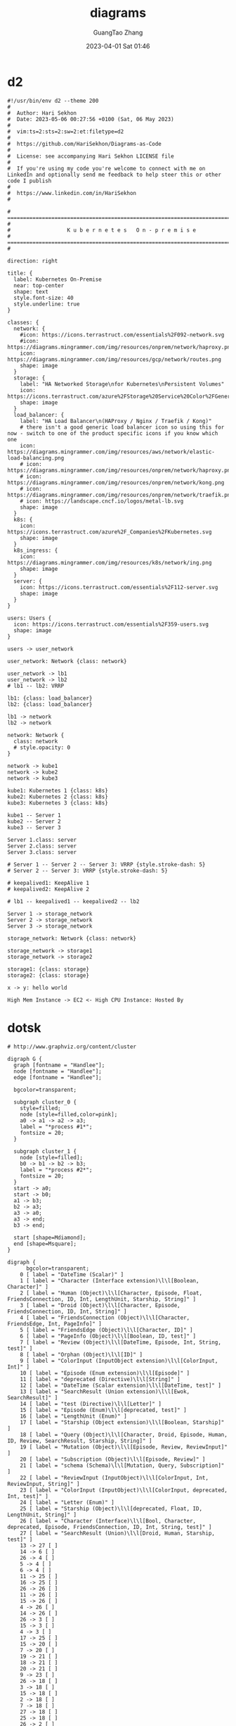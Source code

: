 #+TITLE: diagrams
#+AUTHOR: GuangTao Zhang
#+EMAIL: gtrunsec@hardenedlinux.org
#+DATE: 2023-04-01 Sat 01:46




* d2

#+BEGIN_SRC d2 :file kubernetes_on_premise.png :flags --theme 200 :exports both
#!/usr/bin/env d2 --theme 200
#
#  Author: Hari Sekhon
#  Date: 2023-05-06 00:27:56 +0100 (Sat, 06 May 2023)
#
#  vim:ts=2:sts=2:sw=2:et:filetype=d2
#
#  https://github.com/HariSekhon/Diagrams-as-Code
#
#  License: see accompanying Hari Sekhon LICENSE file
#
#  If you're using my code you're welcome to connect with me on LinkedIn and optionally send me feedback to help steer this or other code I publish
#
#  https://www.linkedin.com/in/HariSekhon
#

# ============================================================================ #
#                  K u b e r n e t e s   O n - p r e m i s e
# ============================================================================ #

direction: right

title: {
  label: Kubernetes On-Premise
  near: top-center
  shape: text
  style.font-size: 40
  style.underline: true
}

classes: {
  network: {
    #icon: https://icons.terrastruct.com/essentials%2F092-network.svg
    #icon: https://diagrams.mingrammer.com/img/resources/onprem/network/haproxy.png
    icon: https://diagrams.mingrammer.com/img/resources/gcp/network/routes.png
    shape: image
  }
  storage: {
    label: "HA Networked Storage\nfor Kubernetes\nPersistent Volumes"
    icon: https://icons.terrastruct.com/azure%2FStorage%20Service%20Color%2FGeneral%20Storage.svg
    shape: image
  }
  load_balancer: {
    label: "HA Load Balancer\n(HAProxy / Nginx / Traefik / Kong)"
    # there isn't a good generic load balancer icon so using this for now - switch to one of the product specific icons if you know which one
    icon: https://diagrams.mingrammer.com/img/resources/aws/network/elastic-load-balancing.png
    # icon: https://diagrams.mingrammer.com/img/resources/onprem/network/haproxy.png
    # icon: https://diagrams.mingrammer.com/img/resources/onprem/network/kong.png
    # icon: https://diagrams.mingrammer.com/img/resources/onprem/network/traefik.png
    # icon: https://landscape.cncf.io/logos/metal-lb.svg
    shape: image
  }
  k8s: {
    icon: https://icons.terrastruct.com/azure%2F_Companies%2FKubernetes.svg
    shape: image
  }
  k8s_ingress: {
    icon: https://diagrams.mingrammer.com/img/resources/k8s/network/ing.png
    shape: image
  }
  server: {
    icon: https://icons.terrastruct.com/essentials%2F112-server.svg
    shape: image
  }
}

users: Users {
  icon: https://icons.terrastruct.com/essentials%2F359-users.svg
  shape: image
}

users -> user_network

user_network: Network {class: network}

user_network -> lb1
user_network -> lb2
# lb1 -- lb2: VRRP

lb1: {class: load_balancer}
lb2: {class: load_balancer}

lb1 -> network
lb2 -> network

network: Network {
  class: network
  # style.opacity: 0
}

network -> kube1
network -> kube2
network -> kube3

kube1: Kubernetes 1 {class: k8s}
kube2: Kubernetes 2 {class: k8s}
kube3: Kubernetes 3 {class: k8s}

kube1 -- Server 1
kube2 -- Server 2
kube3 -- Server 3

Server 1.class: server
Server 2.class: server
Server 3.class: server

# Server 1 -- Server 2 -- Server 3: VRRP {style.stroke-dash: 5}
# Server 2 -- Server 3: VRRP {style.stroke-dash: 5}

# keepalived1: KeepAlive 1
# keepalived2: KeepAlive 2

# lb1 -- keepalived1 -- keepalived2 -- lb2

Server 1 -> storage_network
Server 2 -> storage_network
Server 3 -> storage_network

storage_network: Network {class: network}

storage_network -> storage1
storage_network -> storage2

storage1: {class: storage}
storage2: {class: storage}
#+END_SRC

#+RESULTS:
[[file:hello.png]]



#+BEGIN_SRC d2 :file hello.png
x -> y: hello world
#+END_SRC

#+RESULTS:
[[file:hello.png]]

#+BEGIN_SRC d2 :file flags.png :flags -t 101 -s
High Mem Instance -> EC2 <- High CPU Instance: Hosted By
#+END_SRC

#+RESULTS:
[[file:flags.png]]

* dotsk
#+begin_src dotsk :file attach/diagrams-dotsk.svg :exports both
# http://www.graphviz.org/content/cluster

digraph G {
  graph [fontname = "Handlee"];
  node [fontname = "Handlee"];
  edge [fontname = "Handlee"];

  bgcolor=transparent;

  subgraph cluster_0 {
    style=filled;
    node [style=filled,color=pink];
    a0 -> a1 -> a2 -> a3;
    label = "*process #1*";
    fontsize = 20;
  }

  subgraph cluster_1 {
    node [style=filled];
    b0 -> b1 -> b2 -> b3;
    label = "*process #2*";
    fontsize = 20;
  }
  start -> a0;
  start -> b0;
  a1 -> b3;
  b2 -> a3;
  a3 -> a0;
  a3 -> end;
  b3 -> end;

  start [shape=Mdiamond];
  end [shape=Msquare];
}
#+end_src

#+RESULTS:
[[file:attach/diagrams-dotsk.svg]]


#+begin_src dotsk :file attach/diagram-test.svg :exports both
digraph {
      bgcolor=transparent;
    0 [ label = "DateTime (Scalar)" ]
    1 [ label = "Character (Interface extension)\l\l[Boolean, Character]" ]
    2 [ label = "Human (Object)\l\l[Character, Episode, Float, FriendsConnection, ID, Int, LengthUnit, Starship, String]" ]
    3 [ label = "Droid (Object)\l\l[Character, Episode, FriendsConnection, ID, Int, String]" ]
    4 [ label = "FriendsConnection (Object)\l\l[Character, FriendsEdge, Int, PageInfo]" ]
    5 [ label = "FriendsEdge (Object)\l\l[Character, ID]" ]
    6 [ label = "PageInfo (Object)\l\l[Boolean, ID, test]" ]
    7 [ label = "Review (Object)\l\l[DateTime, Episode, Int, String, test]" ]
    8 [ label = "Orphan (Object)\l\l[ID]" ]
    9 [ label = "ColorInput (InputObject extension)\l\l[ColorInput, Int]" ]
    10 [ label = "Episode (Enum extension)\l\l[Episode]" ]
    11 [ label = "deprecated (Directive)\l\l[String]" ]
    12 [ label = "DateTime (Scalar extension)\l\l[DateTime, test]" ]
    13 [ label = "SearchResult (Union extension)\l\l[Ewok, SearchResult]" ]
    14 [ label = "test (Directive)\l\l[Letter]" ]
    15 [ label = "Episode (Enum)\l\l[deprecated, test]" ]
    16 [ label = "LengthUnit (Enum)" ]
    17 [ label = "Starship (Object extension)\l\l[Boolean, Starship]" ]
    18 [ label = "Query (Object)\l\l[Character, Droid, Episode, Human, ID, Review, SearchResult, Starship, String]" ]
    19 [ label = "Mutation (Object)\l\l[Episode, Review, ReviewInput]" ]
    20 [ label = "Subscription (Object)\l\l[Episode, Review]" ]
    21 [ label = "schema (Schema)\l\l[Mutation, Query, Subscription]" ]
    22 [ label = "ReviewInput (InputObject)\l\l[ColorInput, Int, ReviewInput, String]" ]
    23 [ label = "ColorInput (InputObject)\l\l[ColorInput, deprecated, Int, test]" ]
    24 [ label = "Letter (Enum)" ]
    25 [ label = "Starship (Object)\l\l[deprecated, Float, ID, LengthUnit, String]" ]
    26 [ label = "Character (Interface)\l\l[Bool, Character, deprecated, Episode, FriendsConnection, ID, Int, String, test]" ]
    27 [ label = "SearchResult (Union)\l\l[Droid, Human, Starship, test]" ]
    13 -> 27 [ ]
    14 -> 6 [ ]
    26 -> 4 [ ]
    5 -> 4 [ ]
    6 -> 4 [ ]
    11 -> 25 [ ]
    16 -> 25 [ ]
    26 -> 26 [ ]
    11 -> 26 [ ]
    15 -> 26 [ ]
    4 -> 26 [ ]
    14 -> 26 [ ]
    26 -> 3 [ ]
    15 -> 3 [ ]
    4 -> 3 [ ]
    17 -> 25 [ ]
    15 -> 20 [ ]
    7 -> 20 [ ]
    19 -> 21 [ ]
    18 -> 21 [ ]
    20 -> 21 [ ]
    9 -> 23 [ ]
    26 -> 18 [ ]
    3 -> 18 [ ]
    15 -> 18 [ ]
    2 -> 18 [ ]
    7 -> 18 [ ]
    27 -> 18 [ ]
    25 -> 18 [ ]
    26 -> 2 [ ]
    15 -> 2 [ ]
    4 -> 2 [ ]
    16 -> 2 [ ]
    25 -> 2 [ ]
    1 -> 26 [ ]
    15 -> 19 [ ]
    7 -> 19 [ ]
    22 -> 19 [ ]
    23 -> 22 [ ]
    22 -> 22 [ ]
    23 -> 23 [ ]
    11 -> 23 [ ]
    14 -> 23 [ ]
    24 -> 14 [ ]
    12 -> 0 [ ]
    12 -> 14 [ ]
    11 -> 15 [ ]
    14 -> 15 [ ]
    10 -> 15 [ ]
    0 -> 7 [ ]
    15 -> 7 [ ]
    14 -> 7 [ ]
    26 -> 5 [ ]
    3 -> 27 [ ]
    2 -> 27 [ ]
    25 -> 27 [ ]
    14 -> 27 [ ]
}
#+end_src

#+RESULTS:
[[file:attach/diagram-test.svg]]

#+begin_src dotsk :file attach/diagram-paserTree.svg :exports both
##"I made a program to generate dot files representing the LR(0) state graph along with computed LALR(1) lookahead for an arbitrary context-free grammar, to make the diagrams I used in this article: http://blog.lab49.com/archives/2471. The program also highlights errant nodes in red if the grammar would produce a shift/reduce or reduce/reduce conflict -- you may be able to go to http://kthielen.dnsalias.com:8082/ to produce a graph more to your liking". Contributed by Kalani Thielen.

##Command to get the layout: "dot -Gsize=10,15 -Tpng thisfile > thisfile.png"

digraph g {
  bgcolor=transparent;
  fontname="Helvetica,Arial,sans-serif"
  node [fontname="Helvetica,Arial,sans-serif"]
  edge [fontname="Helvetica,Arial,sans-serif"]
  graph [fontsize=30 labelloc="t" label="" splines=true overlap=false rankdir = "LR"];
  ratio = auto;
  "state0" [ style = "filled, bold" penwidth = 5 fillcolor = "white" fontname = "Courier New" shape = "Mrecord" label =<<table border="0" cellborder="0" cellpadding="3" bgcolor="white"><tr><td bgcolor="black" align="center" colspan="2"><font color="white">State #0</font></td></tr><tr><td align="left" port="r0">&#40;0&#41; s -&gt; &bull;e $ </td></tr><tr><td align="left" port="r1">&#40;1&#41; e -&gt; &bull;l '=' r </td></tr><tr><td align="left" port="r2">&#40;2&#41; e -&gt; &bull;r </td></tr><tr><td align="left" port="r3">&#40;3&#41; l -&gt; &bull;'*' r </td></tr><tr><td align="left" port="r4">&#40;4&#41; l -&gt; &bull;'n' </td></tr><tr><td align="left" port="r5">&#40;5&#41; r -&gt; &bull;l </td></tr></table>> ];
  "state1" [ style = "filled" penwidth = 1 fillcolor = "white" fontname = "Courier New" shape = "Mrecord" label =<<table border="0" cellborder="0" cellpadding="3" bgcolor="white"><tr><td bgcolor="black" align="center" colspan="2"><font color="white">State #1</font></td></tr><tr><td align="left" port="r3">&#40;3&#41; l -&gt; &bull;'*' r </td></tr><tr><td align="left" port="r3">&#40;3&#41; l -&gt; '*' &bull;r </td></tr><tr><td align="left" port="r4">&#40;4&#41; l -&gt; &bull;'n' </td></tr><tr><td align="left" port="r5">&#40;5&#41; r -&gt; &bull;l </td></tr></table>> ];
  "state2" [ style = "filled" penwidth = 1 fillcolor = "white" fontname = "Courier New" shape = "Mrecord" label =<<table border="0" cellborder="0" cellpadding="3" bgcolor="white"><tr><td bgcolor="black" align="center" colspan="2"><font color="white">State #2</font></td></tr><tr><td align="left" port="r4">&#40;4&#41; l -&gt; 'n' &bull;</td><td bgcolor="grey" align="right">=$</td></tr></table>> ];
  "state3" [ style = "filled" penwidth = 1 fillcolor = "white" fontname = "Courier New" shape = "Mrecord" label =<<table border="0" cellborder="0" cellpadding="3" bgcolor="white"><tr><td bgcolor="black" align="center" colspan="2"><font color="white">State #3</font></td></tr><tr><td align="left" port="r5">&#40;5&#41; r -&gt; l &bull;</td><td bgcolor="grey" align="right">=$</td></tr></table>> ];
  "state4" [ style = "filled" penwidth = 1 fillcolor = "white" fontname = "Courier New" shape = "Mrecord" label =<<table border="0" cellborder="0" cellpadding="3" bgcolor="white"><tr><td bgcolor="black" align="center" colspan="2"><font color="white">State #4</font></td></tr><tr><td align="left" port="r3">&#40;3&#41; l -&gt; '*' r &bull;</td><td bgcolor="grey" align="right">=$</td></tr></table>> ];
  "state5" [ style = "filled" penwidth = 1 fillcolor = "black" fontname = "Courier New" shape = "Mrecord" label =<<table border="0" cellborder="0" cellpadding="3" bgcolor="black"><tr><td bgcolor="black" align="center" colspan="2"><font color="white">State #5</font></td></tr><tr><td align="left" port="r0"><font color="white">&#40;0&#41; s -&gt; e &bull;$ </font></td></tr></table>> ];
  "state6" [ style = "filled" penwidth = 1 fillcolor = "white" fontname = "Courier New" shape = "Mrecord" label =<<table border="0" cellborder="0" cellpadding="3" bgcolor="white"><tr><td bgcolor="black" align="center" colspan="2"><font color="white">State #6</font></td></tr><tr><td align="left" port="r1">&#40;1&#41; e -&gt; l &bull;'=' r </td></tr><tr><td align="left" port="r5">&#40;5&#41; r -&gt; l &bull;</td><td bgcolor="grey" align="right">$</td></tr></table>> ];
  "state7" [ style = "filled" penwidth = 1 fillcolor = "white" fontname = "Courier New" shape = "Mrecord" label =<<table border="0" cellborder="0" cellpadding="3" bgcolor="white"><tr><td bgcolor="black" align="center" colspan="2"><font color="white">State #7</font></td></tr><tr><td align="left" port="r1">&#40;1&#41; e -&gt; l '=' &bull;r </td></tr><tr><td align="left" port="r3">&#40;3&#41; l -&gt; &bull;'*' r </td></tr><tr><td align="left" port="r4">&#40;4&#41; l -&gt; &bull;'n' </td></tr><tr><td align="left" port="r5">&#40;5&#41; r -&gt; &bull;l </td></tr></table>> ];
  "state8" [ style = "filled" penwidth = 1 fillcolor = "white" fontname = "Courier New" shape = "Mrecord" label =<<table border="0" cellborder="0" cellpadding="3" bgcolor="white"><tr><td bgcolor="black" align="center" colspan="2"><font color="white">State #8</font></td></tr><tr><td align="left" port="r1">&#40;1&#41; e -&gt; l '=' r &bull;</td><td bgcolor="grey" align="right">$</td></tr></table>> ];
  "state9" [ style = "filled" penwidth = 1 fillcolor = "white" fontname = "Courier New" shape = "Mrecord" label =<<table border="0" cellborder="0" cellpadding="3" bgcolor="white"><tr><td bgcolor="black" align="center" colspan="2"><font color="black">State #9</font></td></tr><tr><td align="left" port="r2">&#40;2&#41; e -&gt; r &bull;</td><td bgcolor="grey" align="right">$</td></tr></table>> ];
  state0 -> state5 [ penwidth = 5 fontsize = 28 fontcolor = "black" label = "e" ];
  state0 -> state6 [ penwidth = 5 fontsize = 28 fontcolor = "black" label = "l" ];
  state0 -> state9 [ penwidth = 5 fontsize = 28 fontcolor = "black" label = "r" ];
  state0 -> state1 [ penwidth = 1 fontsize = 14 fontcolor = "grey28" label = "'*'" ];
  state0 -> state2 [ penwidth = 1 fontsize = 14 fontcolor = "grey28" label = "'n'" ];
  state1 -> state1 [ penwidth = 1 fontsize = 14 fontcolor = "grey28" label = "'*'" ];
  state1 -> state4 [ penwidth = 5 fontsize = 28 fontcolor = "black" label = "r" ];
  state1 -> state2 [ penwidth = 1 fontsize = 14 fontcolor = "grey28" label = "'n'" ];
  state1 -> state3 [ penwidth = 5 fontsize = 28 fontcolor = "black" label = "l" ];
  state6 -> state7 [ penwidth = 1 fontsize = 14 fontcolor = "grey28" label = "'='" ];
  state7 -> state8 [ penwidth = 5 fontsize = 28 fontcolor = "black" label = "r" ];
  state7 -> state1 [ penwidth = 1 fontsize = 14 fontcolor = "grey28" label = "'*'" ];
  state7 -> state2 [ penwidth = 1 fontsize = 14 fontcolor = "grey28" label = "'n'" ];
  state7 -> state3 [ penwidth = 5 fontsize = 28 fontcolor = "black" label = "l" ];
}
#+end_src

#+RESULTS:
[[file:attach/diagram-paserTree.svg]]
